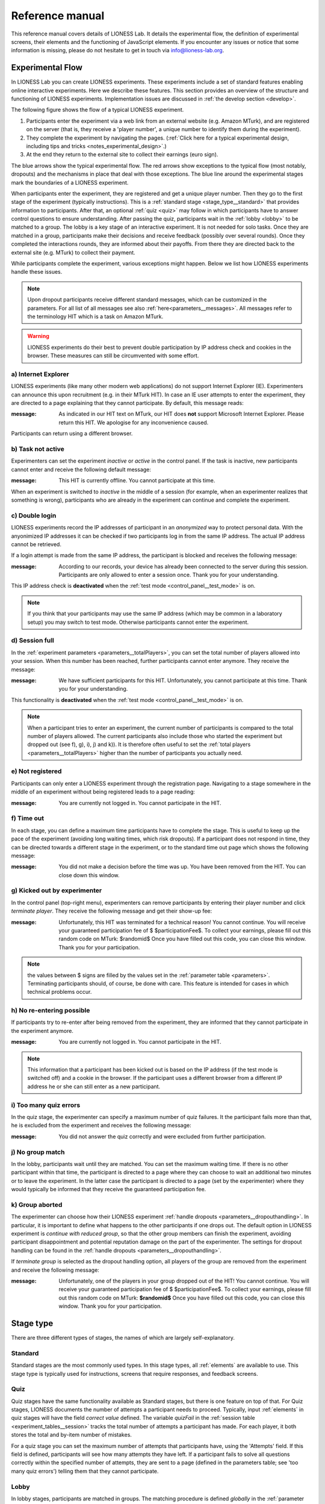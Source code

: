 =========================
Reference manual
=========================

This reference manual covers details of LIONESS Lab. It details the experimental flow, the definition of experimental screens, their elements and the functioning of JavaScript elements. If you encounter any issues or notice that some information is missing, please do not hesitate to get in touch via info@lioness-lab.org. 

.. _experimental_flow:

Experimental Flow
==================

In LIONESS Lab you can create LIONESS experiments. These experiments include a set of standard features enabling online interactive experiments. Here we describe these features. This section provides an overview of the structure and functioning of LIONESS experiments. Implementation issues are discussed in :ref:`the develop section <develop>`.

The following figure shows the flow of a typical LIONESS experiment.

1. Participants enter the experiment via a web link from an external website (e.g. Amazon MTurk), and are registered on the server (that is, they receive a 'player number', a unique number to identify them during the experiment).
2. They complete the experiment by navigating the pages. (:ref:`Click here for a typical experimental design, including tips and tricks <notes_experimental_design>`.)
3. At the end they return to the external site to collect their earnings (euro sign).

.. image:: _static/control_flow2.png

The blue arrows show the typical experimental flow. The red arrows show exceptions to the typical flow (most notably, dropouts) and the mechanisms in place that deal with those exceptions. The blue line around the experimental stages mark the boundaries of a LIONESS experiment.

When participants enter the experiment, they are registered and get a unique player number. Then they go to the first stage of the experiment (typically instructions). This is a :ref:`standard stage <stage_type__standard>` that provides information to participants. After that, an optional :ref:`quiz <quiz>` may follow in which participants have to answer control questions to ensure understanding. After passing the quiz, participants wait in the :ref:`lobby <lobby>` to be matched to a group. The lobby is a key stage of an interactive experiment. It is not needed for solo tasks. Once they are matched in a group, participants make their decisions and receive feedback (possibly over several rounds). Once they completed the interactions rounds, they are informed about their payoffs.  From there they are directed back to the external site (e.g. MTurk) to collect their payment.

While participants complete the experiment, various exceptions might happen. Below we list how LIONESS experiments handle these issues.

.. note:: Upon dropout participants receive different standard messages, which can be customized in the parameters. For all list of all messages see also :ref:`here<parameters__messages>`. All messages refer to the terminology HIT which is a task on Amazon MTurk.

.. warning:: LIONESS experiments do their best to prevent double participation by IP address check and cookies in the browser. These measures can still be circumvented with some effort.

a) Internet Explorer
---------------------

LIONESS experiments (like many other modern web applications) do not support Internet Explorer (IE). Experimenters can announce this upon recruitment (e.g. in their MTurk HIT). In case an IE user attempts to enter the experiment, they are directed to a page explaining that they cannot participate. By default, this message reads:

:message:  As indicated in our HIT text on MTurk, our HIT does **not** support Microsoft Internet Explorer.                         Please return this HIT. We apologise for any inconvenience caused.

Participants can return using a different browser.

b) Task not active
-------------------

Experimenters can set the experiment *inactive* or *active* in the control panel. If the task is inactive, new participants cannot enter and receive the following default message:

:message:  This HIT is currently offline. You cannot participate at this time.

When an experiment is switched to *inactive* in the middle of a session (for example, when an experimenter realizes that something is wrong), participants who are already in the experiment can continue and complete the experiment.


c) Double login
----------------

LIONESS experiments record the IP addresses of participant in an *anonymized* way to protect personal data. With the anyonimized IP addresses it can be checked if two participants log in from the same IP address. The actual IP address cannot be retrieved.

If a login attempt is made from the same IP address, the participant is blocked and receives the following message:

:message:  According to our records, your device has already been connected to the server during this session.                Participants are only allowed to enter a session once. Thank you for your understanding.

This IP address check is **deactivated** when the :ref:`test mode <control_panel__test_mode>` is on.

.. note:: If you think that your participants may use the same IP address (which may be common in a laboratory setup) you may switch to test mode. Otherwise participants cannot enter the experiment.

d) Session full
----------------

In the :ref:`experiment parameters <parameters__totalPlayers>`, you can set the total number of players allowed into your session. When this number has been reached, further participants cannot enter anymore. They receive the message:

:message:  We have sufficient participants for this HIT. Unfortunately, you cannot participate at this time. Thank you for your understanding.

This functionality is **deactivated** when the :ref:`test mode <control_panel__test_mode>` is on.

.. note:: When a participant tries to enter an experiment, the current number of participants is compared to the total number of players allowed. The current participants also include those who started the experiment but dropped out (see f), g), i), j) and k)). It is therefore often useful to set the :ref:`total players <parameters__totalPlayers>` higher than the number of participants you actually need.

e) Not registered
-------------------

Participants can only enter a LIONESS experiment through the registration page. Navigating to a stage somewhere in the middle of an experiment without being registered leads to a page reading:

:message:  You are currently not logged in. You cannot participate in the HIT.


f) Time out
-------------

In each stage, you can define a maximum time participants have to complete the stage. This is useful to keep up the pace of the experiment (avoiding long waiting times, which risk dropouts). If a participant does not respond in time, they can be directed towards a different stage in the experiment, or to the standard time out page which shows the following message:

:message:  You did not make a decision before the time was up. You have been removed from the HIT. You can close down this window.

g) Kicked out by experimenter
-------------------------------

In the control panel (top-right menu), experimenters can remove participants by entering their player number and click *terminate player*. They receive the following message and get their show-up fee:

:message:  Unfortunately, this HIT was terminated for a technical reason! You cannot continue. You will receive your guaranteed participation fee of $ $participationFee$. To collect your earnings, please fill out this random code on MTurk: $randomid$ Once you have filled out this code, you can close this window. Thank you for your participation.


.. note:: the values between $ signs are filled by the values set in the :ref:`parameter table <parameters>`. Terminating participants should, of course, be done with care. This feature is intended for cases in which technical problems occur.

h) No re-entering possible
---------------------------

If participants try to re-enter after being removed from the experiment, they are informed that they cannot participate in the experiment anymore.

:message: You are currently not logged in. You cannot participate in the HIT.

.. note:: This information that a participant has been kicked out is based on the IP address (if the test mode is switched off) and a cookie in the browser. If the participant uses a different browser from a different IP address he or she can still enter as a new participant.

i) Too many quiz errors
-------------------------

In the quiz stage, the experimenter can specify a maximum number of quiz failures. It the participant fails more than that, he is excluded from the experiment and receives the following message:

:message:  You did not answer the quiz correctly and were excluded from further participation.

j) No group match
------------------

In the lobby, participants wait until they are matched. You can set the maximum waiting time. If there is no other participant within that time, the participant is directed to a page where they can choose to wait an additional two minutes or to leave the experiment. In the latter case the participant is directed to a page (set by the experimenter) where they would typically be informed that they receive the guaranteed participation fee.

k) Group aborted
------------------

The experimenter can choose how their LIONESS experiment :ref:`handle dropouts <parameters__dropouthandling>`. In particular, it is important to define what happens to the other participants if one drops out. The default option in LIONESS experiment is *continue with reduced group*, so that the other group members can finish the experiment, avoiding participant disappointment and potential reputation damage on the part of the experimenter. The settings for dropout handling can be found in the :ref:`handle dropouts <parameters__dropouthandling>`.

If  *terminate group* is selected as the dropout handling option, all players of the group are removed from the experiment and receive the following message:

:message: Unfortunately, one of the players in your group dropped out of the HIT! You cannot continue. You will receive your guaranteed participation fee of $ $participationFee$. To collect your earnings, please fill out this random code on MTurk: **$randomid$** Once you have filled out this code, you can close this window. Thank you for your participation.

.. _stage_type:

Stage type
=========================

There are three different types of stages, the names of which are largely self-explanatory.

.. _stage_type__standard:

Standard
--------

Standard stages are the most commonly used types. In this stage types, all :ref:`elements` are available to use. This stage type is typically used for instructions, screens that require responses, and feedback screens.

.. _quiz:

Quiz
----

Quiz stages have the same functionality available as Standard stages, but there is one feature on top of that. For Quiz stages, LIONESS documents the number of attempts a participant needs to proceed. Typically, input :ref:`elements` in quiz stages will have the field *correct value* defined. The variable *quizFail* in the :ref:`session table <experiment_tables__session>` tracks the total number of attempts a participant has made.  For each player, it both stores the total and by-item number of mistakes.

For a quiz stage you can set the maximum number of attempts that participants have, using the 'Attempts' field. If this field is defined, participants will see how many attempts they have left. If a participant fails to solve all questions correctly within the specified number of attempts, they are sent to a page (defined in the parameters table; see 'too many quiz errors') telling them that they cannot participate.

.. _lobby:

Lobby
-----

In lobby stages, participants are matched in groups. The matching procedure is defined *globally* in the :ref:`parameter table <parameters>`. In case no elements are defined in a lobby stage, a default text will be shown, along with an auto-updated message indicating how many other participants are currently needed to form a group. This message gives the participants an idea how long they will have to wait before their interactive task starts (see example below).

.. image:: _static/Lobby.png
   :alt:  500px


.. note:: LIONESS experiments currently only support one lobby.


.. _matching_procedures:

Matching procedures
-------------------

Once sufficiently many participants are in the lobby a group can be formed. Experimenters can choose 3 types of matching:

:First come, first serve: This is the default option. As soon as the number of participants in the lobby equals :ref:`groupSize <parameters__groupsize>` they are matched and can start interacting. This setting aims to minimize waiting time.

Before the lobby, experimenters can assign different *roles* to players (using the variable *role* in the :ref:`core table <experiment_tables__core>`). The other two available types of matching make use of this variable *role* to form groups.

:match groups with unique roles: In some cases you might want to allocate roles before you assign participants to groups. Before participants enter the lobby, they can be assigned a role (by setting their variable *role* in the :ref:`core table <experiment_tables__core>`. Roles need to start with 1, and run up to value value of the groupSize. For example, if you have groups of 3, a group will be formed as soon as a set of players with roles 1, 2 and 3 can be formed.

:Group with the same role: Groups are formed of participants with the *same* role. This is useful when you have different treatments in the same session, and participants from the same treatment need to be grouped together.

.. _stage_and_element__countdown_timer:

Countdown timer
~~~~~~~~~~~~~~~
In interactive tasks, it is often useful to set timers on decisions to keep up the pace of the experiment. Countdown timers prompt participants to give responses within a set time, and reduces the waiting time for their group mates, which in turn reduces inattention and dropouts.

.. image:: _static/Timeoutpic.png
   :alt:  500px

To add a timer to a participant screen, click the *timer* switch on the top of the stage. Set the time (in seconds) that participants can take to submit their response. If the option *leave stage after timeout* is switched off, nothing will happen once the timer reaches 0. If this option is switched on, you are prompted to define the stage to which non-responsive participants are directed to. You can choose a stage that you defined yourself, or choose the *standard* timeout page. This page will show the participants the :ref:`message <parameters__messages>` that is specified in the :ref:`parameters table <parameters>`. You can also choose to direct non-responsive participants to the waiting screen of the current stage. In that case, make sure that the experiment can continue, e.g. by filling out a default response by the participant so that results can be calculated.

.. note:: If you automatically direct all participants to a stage on timeout, they may arrive at different times at the next page (due to different internet speed). They are not directed to a waiting screen in this case. To avoid this behavior, you should add another stage with a continue button and then "wait for others" on the waiting page. This guarantees that synchronisation is done correctly.

Note that in :ref:`JavaScript <elements__javascript_program>` , the number of seconds in the countdown timer can be manipulated with the variable *TimeOut*. This is useful if you want to give participants more time in early rounds. The below example illustrates this.

.. code-block:: javascript

   if (period < 3){
     TimeOut=120;
	}




.. _main_menu:


.. _elements:

Elements
=========================

.. note:: Input elements will be automatically recorded in the decisions table. Make sure that each input element has a unique 'variable name'.


.. _adding_an_element:

Adding an element
-----------------
You can add a new element to a stage by clicking on the drop-down menu *add new element.*

.. image:: _static/Add_new_element.png
   :alt:  600px

Once you have clicked on the element type of your choice, you paste it by clicking on the 'paste' button.

.. image:: _static/Paste_element.png
   :alt:  600px


Generic properties of elements
------------------------------

Move element
~~~~~~~~~~~~~

move up

.. image:: _static/Up.png
   :alt:  30px

move down

.. image:: _static/Down.png
   :alt:  30px

display condition
~~~~~~~~~~~~~~~~~~~~~~~~~~

.. image:: _static/Display_condition.png
   :alt:  30px

For each display element, you can use the JS variables defined above it (as well as global variables) to specify display conditions. These conditions are evaluated in JavaScript directly. This means that setting display conditions for elements, you do not need the dollar signs to refer to variables.

JavaScript elements do not have display conditions. Display items generated by JS (written to the participant screen with, e.g., `document.write()` ) will be placed at the position of the JS element.

For example, if you want to display a text box in period 1 only, you can define its display condition as follows:

.. image:: _static/ConditionalDisplayExample.png
   :alt:  100px

Copy element
~~~~~~~~~~~~~

.. image:: _static/Copy.png
   :alt:  30px

Cut element
~~~~~~~~~~~~~

.. image:: _static/Cut.png
   :alt:  30px

Delete element
~~~~~~~~~~~~~~~~~~~~~~~~~~

.. image:: _static/Delete.png
   :alt:  30px


Element types
-------------

.. _elements__text_box:

Textbox
~~~~~~~

Here is an example of how textbox element looks like:

.. image:: _static/Exampletext1.png
   :alt: exampletext1.png

This text box element will show the following text to the participants.

.. image:: _static/Exampletext2.png
   :alt: exampletext2.png
   :width: 180pt

In the textbox element, you can insert text, such as the description of your experiment. When you double click the area inside the text box, a user friendly WYSIWYG editor will appear.

.. image:: _static/Textboxdoubleclick.png
   :alt: textboxdoubleclick.png

In this interface you can adjust text fonts and colour, but you can also use standard HTML. You can toggle between WYSIWYG and HTML view by double clicking in the editor. By clicking the ``< >`` sign you can toggle back and edit the HTML directly.

.. image:: _static/Textbox_gui.png
   :alt: textbox_gui.png

.. _elements__button:

Button
~~~~~~

.. image:: _static/Button.png
   :alt: button.png

The Button element mainly functions as a trigger to move on to the next desired stage. There are six sub elements in the Button element. They are like the following:

:Button label:
    You can define the name of the button which will appear to the participant, in this case *continue.*

:Proceed:
    In the *proceed* element, you can define whether pressing the button automatically leads to the next desired page or wait until all other participants press the button so that all participants can continue simultaneously. For the former case you can select *if possible,* and for the latter case you can select *Wait for others.*
    
.. note:: All buttons on one stage should all have the same setting: all *Wait for others.* or all *if possible*. If you mix the two options, some players A wait for players B of their group which already have proceded (due to players B having *if possible*). Players A will then never be pushed forward.  

:Appears after:
    If you would like to set a restriction that participants can proceed only after some amount of time, then you can define after how many seconds will the participants be able to proceed to the next stage. If you wish not to use this function, then you can just leave it as it is.

:Button countdown:
    If this is activated, then a countdown is shown until the button appears.

:Next stage:
   In this menu, you can define onto which stage the experiment proceed. Default is it will proceed to the next stage so you can just leave it as it is if this is the case, but you can also define it to jump to another page. Jumping to another page is useful when you want to skip certain pages in the middle.

:Checker:
   If you want to execute JavaScript code when a participant clicks a button, you can use the checker element. One useful application of this option is checking whether two values in two separate input fields add up to a certain value, for example:

   .. code-block:: javascript

      if (value1+value2 != 10) {
         showError('The total number should be 10!');
         return false;
         }


.. _elements__javascript_program:

JavaScript program
~~~~~~~~~~~~~~~~~~

JavaScript programs allow you to interact with the server and do calculations. A set of pre~defined :ref:`functions <javascript__interacting_with_the_database>` is available to get variables from the database and to write data to the database tables. When you start defining your JavaScript element, LIONESS Lab will open an editor.

.. image:: _static/Javascript_program.png
   :alt: javascript_program.png

By default, JavaScript programs will be executed in the participants' browsers when the page loads. One exception to this is the checker functionality in :ref:`button <elements__button>` elements, which is executed once the button is clicked.

Note that JavaScript elements allow for great flexibility. For example, with a bit of programming experience you can add design your own display items (e.g. in an SVG canvas), add interactive elements to your page revealing information upon mouse~click, or animate items in your screen. We have a few :ref:`examples <javascript_code_snippets>` available.

Also note that JavaScript is a language widely used by web programmers. The large user base ensures that you will be able to solve the vast majority of your programming issues with a simple Google search.

JavaScript programs are limited to 500 lines.

.. _numeric_input:

Numeric input
~~~~~~~~~~~~~

An example of using numeric input element in an experiment is like the following.

.. image:: _static/Numeric_input.png
   :alt: numeric_input.png


This content will show the following screen to participants.

.. image:: _static/Example_numericInput.png
   :alt: example_numericInput.png


In this element, you can collect participant's responses in numbers.

.. image:: _static/Numeric.png
   :alt: numeric.png


:Text:
   You can set the question to which the participants will be answering.

:Variable name:
   You can set the name of the variable of the numeric input. This will be handy later on when you have to use the participant's answers in Javascript or for analysis.

:Minimum:
   You can define the minimum value which participants can enter. If this condition is not met, a warning message will appear to the participants.

:Maximum:
   This is the maximum value the participants can enter. Like minimum, when participants enter a value which exceeds this value, then a warning sign will appear.

:Decimal place:

:Correct value:
   Optionally, you can set a correct value for the participants' answer. If the participant's response does not match this value, a warning sign will appear and participants will not be able to proceed to the next stage.

:Required:
   If you activate this element, then the participants will be able to proceed only if this input field is answered.

:Inline:
   Display the input field next to the text.

Radio line
~~~~~~~~~~

An example of the radioline produced by this element looks like this:

.. image:: _static/Radioline_example.png
   :alt: radioline_example.png


In this element, you can make a scale on which the participants can choose their discrete numerical answer.

Adding a radio line element prompts you to define the following:

.. image:: _static/Radioline1.png
   :alt: radioline1.png

:Text above:
   Define the question to which the participants will answer. It will be located where *radioline* is in the example.


:Variable name:
   You can set the name of the variable of the numeric input. This will be handy later on when you have to use the participant's answers in Javascript or for analysis.


:Minimum:
   The minimum value is the value of the leftmost option of the radioline. However, the absolute value of the minimum option does not appear to the participants. Subtracting maximum value by minimum value determines how many dots (options) there are between minimum and maximum value.


:Maximum:
   The maximum value is the value of the rightmost option of the radioline. However, the absolute value of the maximum option does not appear to the participants. Subtracting maximum value by minimum value determines how many dots (options) there are between minimum and maximum value.

:Label left:
   You can assign a name for the lowest value on the radio line. For example, if you were to indicate in a scale of 1 to 7 about liking, then usually the value on the left is most negative.

:Label right:
   You can assign a name for the highest value on the radio line. For example, if you were to indicate in a scale of 1 to 7 about liking, then usually the value on the right is most positive.


:Required:
   If you activate this element, then the participants will be able to proceed only if this input field is answered.


:Correct value:
   Optionally, you can set a correct value for the participants* answer. If the participant's response does not match this value, a warning sign will appear and participants will not be able to proceed to the next stage.

Slider
~~~~~~

.. image:: _static/Slider_example.png
   :alt: Slider_example.png


This is an example of how a slider element looks like to the participants.

In this element, you can make a slider on which participants can indicate their discrete numerical answer by sliding the button onto a certain location in the slider. It is basically same as radio line.

.. image:: _static/Slider.png
   :alt: Slider.png


:Variable name:
   You can set the name of the variable of the numeric input. This will be handy later on when you have to use the participant's answers in Javascript or for analysis.


:Minimum:
   The minimum value is the value of the leftmost option of the slider. However, the absolute value of the minimum option does not appear to the participants. Subtracting maximum value by minimum value determines how many dots (options) there are between minimum and maximum value.


:Maximum:
   The maximum value is the value of the rightmost option of the slider. However, the absolute value of the maximum option does not appear to the participants. Subtracting maximum value by minimum value determines how many dots (options) there are between minimum and maximum value.

:Stepsize:
   This indicates the unit which the button can be incremented or decremented along the slider. For example, if the stepsize is big, then the distance among possible locations of the button will be also larger.

:Default:
   The starting position of the slider. This is the value that the slider takes when it is not moved by the participant.


:Label left:
   You can assign a name for the lowest value on the slider. For example, if you were to indicate in a scale of 1 to 7 about liking, then usually the value on the left is most negative.


:Label right:
   You can assign a name for the highest value on the slider. For example, if you were to indicate in a scale of 1 to 7 about liking, then usually the value on the right is most positive.


:Correct value:
   Optionally, you can set a correct value for the participants' answer. If the participant's response does not match this value, a warning sign will appear and participants will not be able to proceed to the next stage.

.. _discrete_choice:

Discrete choice
~~~~~~~~~~~~~~~

.. image:: _static/ExampleDiscreteChoice.png
   :alt: ExampleDiscreteChoice.png


This is an example of a discrete choice element shown to the participants.

Discrete choice element is basically just like a multiple~choice question. Participants can choose their answers among the given options.

.. image:: _static/Discrete_choice.png
   :alt: discrete_choice.png



:Text above:
   You can set the question to which the participants will be answering.


:Variable name:
   You can set the name of the variable of the discrete choice the participants will make.

:Required:
   If you activate this element, then the participants will be able to proceed only if this input field is answered.


:Inline:
   Display the input field next to the text.

:Order of options:
   There are two ways of presenting options - one is *as stated* and one is *random.* In the former case, the order of options will appear exactly how the experimenter arranged the order, and for the latter the order of options will be random for each subject.

:Display of options:
   There are three ways to display options - vertical boxes, horizontal boxes, and dropdown list.


:Correct value:
   Optionally, you can set a correct value for the participants' answer. If the participant's response does not match this value, a warning sign will appear and participants will not be able to proceed to the next stage.


:Default:

:Num options:
   Here, you can define among how many discrete choices the participants can make their choice.

:Options:
   You can write the name of the options which will be appeared to the participants. Also, presenting images instead of text is possible by providing a link: ``<img src = link of the image>``. Beware that the image should be uploaded on another open access website. The 'value' for each options will be recorded to the database, and can be used for later analysis or Javascript program.

Reference
~~~~~~~~~~~~~~~~
.. image:: _static/Element_reference.png
     :alt: element_reference.png

Here, you can refer to a previously created element. When you change the original element, the element reference will change along with it. You can only refer to an element from your current experiment.

Text input
~~~~~~~~~~

.. image:: _static/ExampleTextInput.png
   :alt: ExampleTextInput.png


This is an example of a text input element shown in the actual experiment.


:Variable name:
   You can set the name of the variable of the numeric input. This will be handy later on when you have to use the participant's answers in Javascript or for analysis.

:Minimum characters:
   Optionally, you can define minimum number of characters the participants should enter in this input field before proceeding to the next stage.

:Maximum characters:
   Optionally, you can define maximum number of characters the participants can enter in this input field.

:Number of rows:
   The vertical size of the box (the number of lines that is displayed).

:Required:
   If you activate this element, then the participants will be able to proceed only if this input field is answered.

Back button
~~~~~~~~~~~

.. image:: _static/Backbutton.png
   :alt: Backbutton.png


:Button label:
   You can define the name of the button which will appear to the participant, in this case *back*.

:Back to:
   In this menu, you can define onto which stage the experiment will go back. The default setting is it will go back to the stage right before so you can just leave it as it is if this is the case. You can also define it to jump to another page.


.. _javascript:


JavaScript
=========================

LIONESS experiments use JavaScript to do calculations and to interact with the :ref:`database <experiment_tables>` `JavaScript <http://www.w3schools.com/js/default.asp>`__ (JS) is a widely used language for web programming. JS is executed in the browser of the participants (so, not on the server).

JavaScript code can be added to any stage of your LIONESS experiment through a :ref:`JavaScript element <elements__javascript_program>`.

.. _javascript__access_the_variables:

.. warning:: If you use comments in your code, you should always use `/*` comment `*/` instead of `//` comment. Some browsers (Safari) may misinterpreted commenting out single lines with `//`.

Access JS variables
------------------------------------

Values of JS variables can be accessed in other elements (e.g. a text box) by adding dollar signs on both sides of the variable name (e.g. `$contribution$`).

.. _standard_variables:

Default variables
------------------

When a participant's page loads, all variables defined in the :ref:`globals table <parameters>` are loaded. This is also true for the
following default variables from the :ref:`core table <experiment_tables__core>`. This means that these variables are defined (i.e. have a value) in every screen and their values are accessible in JS.

================= ================================
Variable name     Details
================= ================================
playerNr          Number of the focal player within the session
groupNr           Group number of the focal player
subjectNr         Player number of the focal player within group
period            Period number of the focal player within session
tStart            System time in seconds upon page load
currentGroupSize  Total number of players in the current group
role              The role of the current player, used for :ref:`matching <matching_procedures>`
bot               Is the current player a bot
randomid          The randomid to handle :ref:`payment <final_earnings>`
================= ================================

.. note::  It is advisable to not change the variables loaded from the :ref:`globals table <parameters>`.

.. _javascript__interacting_with_the_database:

Interacting with the database
------------------------------------

LIONESS experiment reply on a combination of JavaScript (code that is executed in the participants' browsers), and PHP (to generate the web pages on the experimental server) and MySQL (for managing the database). 

Variables specified in input elements' (numeric input, choice buttons, etc) will be automatically stored in the table *decisions*. These variables have to have *unique names*. Using duplicate names can lead to unexpected behaviour of the experiment.

JavaScript elements allow you to read from and write to the database, using the below functions. Note that each function has a *simple* and a *full* version. The simple versions always assume that the function pertains to the current player, the current group, and the current period. In the below examples, the simple and full versions are equivalent.


Writing to the database
-----------------------

You can directly write to the :ref:`decisions table <experiment_tables__decisions>`  of the experiment's database, using the following functions. 

:Function: setValue()

   :Arguments: *table name, condition,* variable name

   :Simple example: setValue('payoffThisPeriod');

   :Full example: setValue('decisions', 'playerNr='+playerNr+' and period='+period, 'payoffThisPeriod');


:Function: record()

   :Arguments: variable name, value

   :Simple example: record('PGGshare', publicGoodShare);


:Function: setBonus()

   :Arguments: amount

   :Simple example: setBonus(payoff);


:Function: setRole()

   :Arguments: role

   :Simple example: setRole(role);


The function `record()` will create a variable in the decisions table with the name of the first argument and the value of the second argument. In the example above, the decisions table would have one column with the name 'PGGshare', the value of which would equal the value of the JavaScript variable 'publicGoodShare'.

.. warning:: Make sure that the variables you write to the database have *unique names*. SQL is not case sensitive, that is ``variable`` and ``Variable` are considered non unique! In addition, for database management reasons, it is currently not possible to create new variables in the database using *for loops* or *while loops*. Italic function parameters are optional.

The function `setBonus()` will write the value in its argument to the variable `bonusAmount` in the 'sessions' table. It will also update the variable `totalEarnings` in that table to the sum of `bonusAmount` and `participationFee`.

 .. warning:: The value argument cannot contain any operators, such as the + or the - sign.

The function `setRole()` will write the value in its argument to the variable `role` in the *core* table. The variable *role* is used for the :ref:`matching procedure <matching_procedures>`

Reading from the database
-------------------------
Italic function parameters are optional.

:Function: getValue()

   :Arguments: *table name, condition,* variable name

   :Return value: one element

   :Simple example: getValue('someVariable');

   :Full example: getValue('decisions', 'playerNr='+playerNr+' and period='+period, 'someVariable');

This function retrieves a single value from the database.

:Function: getValues()

   :Arguments: *table name, condition,* variable name, *sort by*

   :Return value: array

   :Simple example: getValues('someVariable');

   :Full example: getValues('decisions', 'groupNr='+groupNr+' and period='+period, 'someVariable','playerNr');

This function retrives the values from different players and gives back an array which is sorted by playerNr. It starts with index 0.

There are special functions for retrieving the values from others in your group, in the current period.

:Function: getValuesOthers()

   :Arguments: variable name

   :Return value: array starting from 0 ordered by subjectNr

   :Simple example: getValuesOthers('someVariable');



.. _javascript_code_snippets:

JavaScript code snippets
-------------------------


.. _parameters:

Parameters
==========
The parameters of your LIONESS experiment are set in this menu. Your settings are stored in the globals table. In each participant screen, the parameters defined here are available through JavaScript. The variable names are exactly as described here.

The menu contains three tabs: :ref:`predefined parameters<parameters__predefined_parameters>`, :ref:`messages<parameters__messages>` and :ref:`custom parameters<parameters__own_parameters>`.


.. _parameters__predefined_parameters:

Predefined parameters
---------------------

.. image:: _static/Parameter_table.png
   :alt:  300px

active
~~~~~~

This parameter regulates whether the experiment is active, and is set in the :ref:`control panel <control_panel>`. When the experiment is *active*, the value of this parameter is 1, otherwise it is 0. Participants can only enter active experiments.

testMode
~~~~~~~~~~~~~~

This parameter regulates the :ref:`test mode <control_panel__test_mode>`, and is set in the :ref:`control panel <control_panel>`. In the test mode, multiple participants can be operated from the same browser, using different tabs. This is useful when developing your LIONESS experiment. TestMode can be set in the :ref:`Control panel <control_panel>` and should not been changed here.

.. _parameters__totalPlayers:

totalPlayers
~~~~~~~~~~~~~~

This parameter sets a *cap* on the total number of participants allowed to enter an experimental setting. In test mode the cap is removed. When a participant tries to enter a session after this number has been reached, they will be redirected to a screen displaying a :ref:`message1 <parameters__messages>` indicating that the current session is full.

.. _parameters__groupSize:

groupSize
~~~~~~~~~~~~~~

This parameter defines the size of the groups. Once the number of participants waiting in the lobby equals this number, the :ref:`controller algorithm <control_panel__controller_algorithm>` will match them into a group and pushes them to the next stage. Typically, this next stage will be thefirst stage of a period (see :ref:`loopStart <parameters__loopstart>`).

.. _parameters__numberperiods:

numberPeriods
~~~~~~~~~~~~~~

This parameter defines the total number of periods in the experiment. Periods start with the stage defined in :ref:`loopStart <parameters__loopstart>` and end with :ref:`loopEnd <parameters__loopend>`).

.. _parameters__loopstart:

loopStart
~~~~~~~~~~~~~~

The parameter defines which stage is the first stage of a period. When a group reaches the stage define in :ref:`loopEnd <parameters__loopend>`, all participants in that group will be directed here, if the period number has not reached the value set in :ref:`numberPeriods <parameters__numberPeriods>`.


.. _parameters__loopend:

loopEnd
~~~~~~~~~~~~~~

This parameter defines which stage is the last stage of a period. When a group reaches this stage, the period number of this group will be increased with 1, and all members will be redirected to the stage defined in :ref:`loopStart <parameters__loopstart>`. When the period number has reached :ref:`numberPeriods <parameters__numberPeriods>`, the group will proceed to the stage defined right next to this stage. Note that in the last stage of a period, participants will typically have to wait for all of their group mates to finish the period, that is, they have to *wait for all* before they can proceed.

.. _parameters__participationfee:

participationFee
~~~~~~~~~~~~~~~~~~~~~~~~~~~~

This parameter sets the guaranteed participation fee, which participants will receive independently of their performance in the experiment.

exchangeRate
~~~~~~~~~~~~~~

The exchange rate can be used to convert experimental points into real money.

.. _parameters__dropouthandling:

dropoutHandling
~~~~~~~~~~~~~~~~

This parameter defines how dropouts should be handled. There is not much a software can do for participants who lose their connection to the experimental server (e.g. due to unstable internet), or close down their browser in the middle of an experimental session.  Participants who dropped out by failing to respond within the set time will be directed to a screen displaying a :ref:`message <parameters__messages>` indicating that their task is over. 

LIONESS experiments automatically notice dropouts like these, and will de-register disconnected participants from the experiment. Technically, upon dropout, the controller algorithm (activated with the script behind the heartbeat in the Control panel) reduces the variable 'currentGroupSize' with 1, for all the participants in the group of the participant who dropped out. From the parameter menu, you can choose from three options defining how to deal with the other group members. 

:terminate group: If one participant drops out, the other participants in their group will be led to a screen displaying a :ref:`message <parameters__messages>` indicating that one of the group mates has dropped out and that the session is over. When you choose this option, consider taking measures to compensate these group mates as they might expect to earn some more in the periods they will not be able to complete due to this dropout. 


:proceed with reduced group: This is the default setting. Once a participant drops out, the other group members continue with a group reduced in size. The variable *currentGroupSize* in the :ref:`core table <experiment_tables__core>` will be reduced with 1. When you choose this option, consider adding a warning message to the other participants. For this you can use a JS element that displays a message under the condition that currentGroupSize < groupSize. Finally, please keep in mind that in many cases, the data generated by groups reduced in size requires special treatment in analyses.


:disable exclusion: This option is best used for individual (non-interactive) tasks, or when you deploy LIONESS in the laboratory (that is, not with participants recruited online), where dropouts are atypical. When a participant loses connection to the server (e.g. due to network problems), you can try to solve this without the participant dropping out. The other members of the group typically wait and continue once the problem is solved.

Note that currently, LIONESS Lab does not have any standard measures in place to have dropouts replaced by other players, or by bots. In case you are considering an experimental design with features like these, you can program this manually using JavaScript elements in the appropriate (decision) screens. Note that, however, the data stemming from groups that include computer-generated responses may be compromised, and  may require careful consideration in any analyses. We are aware of at least some experimenters having used techniques like this in LIONESS Lab. Do not hesitate to `get in touch <https://groups.google.com/forum/?utm_medium=email&utm_source=footer#!forum/lioness-lab>`__ if you require further information on this.

sortableMatching
~~~~~~~~~~~~~~~~~~

This defines how the participants in the lobby are matched in groups. There are :ref:`three options <matching_procedures>` to choose from.


.. _parameters__messages:

Messages
---------

Each experiment contains a page with messages tell participants that their session has terminated prematurely. These messages are necessary for clear communication with participants upon dropouts, and to provide information as to why they cannot proceed with the session. Each of the messages has a default text, which can be edited in the messages tab. Messages are displayed conditional upon the event that triggered the termination (see below). You can find more information when a certain event is triggered in the :ref:`experimental flow <experimental_flow>` section.

.. image:: _static/Parameter_table_messages.png
   :alt:  300px

:message0: The experiment is currently not active (see :ref:`active <control_panel__active_inactive>`).

:message1: A participant tries to connect to the server while they are already connected.

:message2: The maximum number of participants for this session has already been reached.

:message3: The participant is not connected to the server.

:message4: The participant has been :ref:`manually removed <control_panel__terminate_player>` from the session.

:message5: The participant did not make a decision within the set time. They are removed from the session.

:message6: The participant's group has been terminated due to a dropout of a fellow group mate. This is only used when the :ref:`dropout handling <parameters__dropouthandling>` has been set to *terminate group*.

:message7: The participant tries to enter a session using Internet Explorer. This browser is not supported.

:message8: The participant has not successfully completed the control questions after the set number of attempts. They cannot continue.

.. _parameters__own_parameters:

Custom parameters
------------------

.. image:: _static/Parameter_table_addOwn.png
   :alt:  300px


You can add your own parameters by clicking the *+* sign. In the left hand side field you can give the variable a name, and in the right hand side field you can set its value. Only numerical values are supported. The parameter will be available for JavaScript in all the participant stages. You can delete your parameters by clicking the bin icon.

